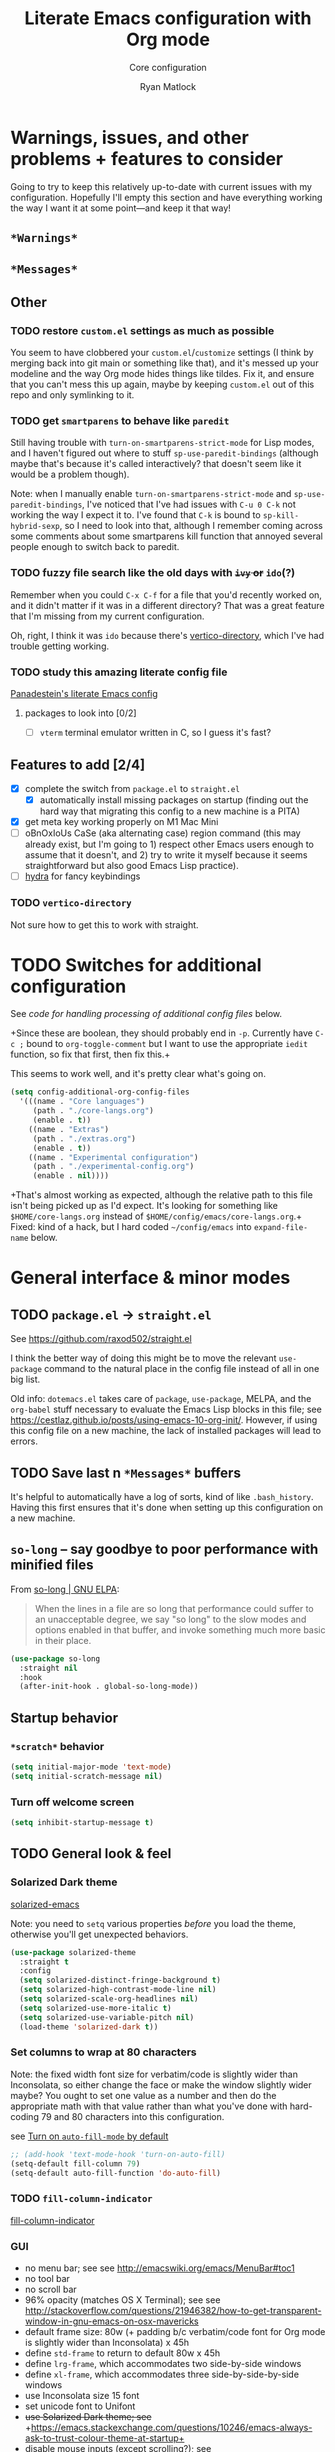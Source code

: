 #+options: ^:{}
#+title: Literate Emacs configuration with Org mode
#+subtitle: Core configuration
#+author: Ryan Matlock

* Warnings, issues, and other problems + features to consider
Going to try to keep this relatively up-to-date with current issues with my
configuration. Hopefully I'll empty this section and have everything working
the way I want it at some point---and keep it that way!

** ~*Warnings*~

** ~*Messages*~

** Other

*** TODO restore ~custom.el~ settings as much as possible
You seem to have clobbered your ~custom.el~​/​~customize~ settings (I think by
merging back into git main or something like that), and it's messed up your
modeline and the way Org mode hides things like tildes. Fix it, and ensure that
you can't mess this up again, maybe by keeping ~custom.el~ out of this repo and
only symlinking to it.

*** TODO get =smartparens= to behave like =paredit=
Still having trouble with =turn-on-smartparens-strict-mode= for Lisp modes, and
I haven't figured out where to stuff =sp-use-paredit-bindings= (although maybe
that's because it's called interactively? that doesn't seem like it would be a
problem though).

Note: when I manually enable =turn-on-smartparens-strict-mode= and
=sp-use-paredit-bindings=, I've noticed that I've had issues with ~C-u 0 C-k~
not working the way I expect it to. I've found that ~C-k~ is bound to
=sp-kill-hybrid-sexp=, so I need to look into that, although I remember coming
across some comments about some smartparens kill function that annoyed several
people enough to switch back to paredit.

*** TODO fuzzy file search like the old days with +~ivy~ or+ ~ido~​(?)
Remember when you could ~C-x C-f~ for a file that you'd recently worked on, and
it didn't matter if it was in a different directory? That was a great feature
that I'm missing from my current configuration.

Oh, right, I think it was ~ido~ because there's [[https://github.com/minad/vertico#extensions][vertico-directory]], which I've
had trouble getting working.

*** TODO study this amazing literate config file
[[https://panadestein.github.io/emacsd/][Panadestein's literate Emacs config]]

**** packages to look into [0/2]
- [ ] =vterm= terminal emulator written in C, so I guess it's fast?

** Features to add [2/4]
- [X] complete the switch from ~package.el~ to ~straight.el~
  - [X] automatically install missing packages on startup (finding out the hard
        way that migrating this config to a new machine is a PITA)
- [X] get meta key working properly on M1 Mac Mini
- [ ] oBnOxIoUs CaSe (aka alternating case) region command (this may already
  exist, but I'm going to 1) respect other Emacs users enough to assume that it
  doesn't, and 2) try to write it myself because it seems straightforward but
  also good Emacs Lisp practice).
- [ ] [[https://github.com/abo-abo/hydra][hydra]] for fancy keybindings

*** TODO ~vertico-directory~
Not sure how to get this to work with straight.

* TODO Switches for additional configuration
See [[* Load additional org configuration files][code for handling processing of additional config files]] below.

+Since these are boolean, they should probably end in =-p=. Currently have ~C-c ;~
bound to =org-toggle-comment= but I want to use the appropriate ~iedit~ function,
so fix that first, then fix this.+

# #+begin_src emacs-lisp :eval no
#   (setq core-config-core-langs-switch nil)
#   (setq core-config-extras-switch t)
# #+end_src

# Figure out a smarter way of doing the above by using code like the following:

# #+begin_src emacs-lisp :eval no
#   ;; (defvar additional-config-files-alist
#   ;;   (("./core-langs.org" . t)
#   ;;    ("./extras.org" . t))
#   ;;   "Avoids repeating myself with analyzing switches for each file...")

#   ;; (defvar additional-config-files-nested-alist
#   ;;   (('core-langs
#   ;;     . (('name . "Core langs")
#   ;;        ('path . "./core-langs.org")
#   ;;        ('enable . t)))
#   ;;    ('extras
#   ;;     . (('name . "Extras")
#   ;;        ('path . "./extras.org")
#   ;;        ('enable . t)))
#   ;;    ('experimental
#   ;;     . (('name . "Experimental")
#   ;;        ('path . "./experimental-config.org")
#   ;;        ('enable . nil))))
#   ;;   "maybe a better way of doing this?")
# #+end_src

# It looks like I may be better off using a [[http://xahlee.info/emacs/emacs/elisp_hash_table.html][hash table]] or [[http://xahlee.info/emacs/emacs/elisp_property_list.html][property list (plist)]]
# instead of an [[http://xahlee.info/emacs/emacs/elisp_association_list.html][association list (alist)]] :thinking: ...or not?

This seems to work well, and it's pretty clear what's going on.

#+begin_src emacs-lisp
  (setq config-additional-org-config-files
    '(((name . "Core languages")
       (path . "./core-langs.org")
       (enable . t))
      ((name . "Extras")
       (path . "./extras.org")
       (enable . t))
      ((name . "Experimental configuration")
       (path . "./experimental-config.org")
       (enable . nil))))
#+end_src

+That's almost working as expected, although the relative path to this file
isn't being picked up as I'd expect. It's looking for something like
~$HOME/core-langs.org~ instead of ~$HOME/config/emacs/core-langs.org~.+ Fixed: kind
of a hack, but I hard coded ~~/config/emacs~ into =expand-file-name= below.


* TODO COMMENT Customize
It seems like the less I use ~customize~ outside of the literate configuration
files, the better because I can always use =(use-package ... :custom ...)= or
=setq= and annotate everything using Org mode. See [[https://emacs.stackexchange.com/questions/102/advantages-of-setting-variables-with-setq-instead-of-custom-el][Advantages of setting
variables with setq instead of custom.el? | emacs.stackexchange]] for a good
(albeit old) discussion of the relative merits of each. +I think this ought to
be loaded after everything else so customization override anything hard coded
into these config files.+ Moving this file led to weirdness/ugliness, so I'll
have to dig through the configuration. Bleh.

+There are probably a number of settings you can/should move into this,
although I'm curious how much of a pressing need there is given that with a
literate =.emacs= config, I can explain my reasoning for a setting.+

#+begin_src emacs-lisp :eval no
  (setq custom-file (expand-file-name "~/config/emacs/custom.el"))
  (load custom-file)
#+end_src

~custom.el~ must have gotten clobbered by a git merge. I guess the smart thing
to do would be to keep it in a separate directory so that doesn't happen in the
future, or I could see how easy it is to keep settings synced across devices.

* General interface & minor modes
** TODO ~package.el~ \to ~straight.el~
See https://github.com/raxod502/straight.el

I think the better way of doing this might be to move the relevant =use-package=
command to the natural place in the config file instead of all in one big list.

Old info:
=dotemacs.el= takes care of ~package~, ~use-package~, MELPA, and the ~org-babel~ stuff
necessary to evaluate the Emacs Lisp blocks in this file; see
https://cestlaz.github.io/posts/using-emacs-10-org-init/. However, if using
this config file on a new machine, the lack of installed packages will lead to
errors.

** TODO Save last n ~*Messages*~ buffers
It's helpful to automatically have a log of sorts, kind of like
~.bash_history~. Having this first ensures that it's done when setting up this
configuration on a new machine.

** ~so-long~ -- say goodbye to poor performance with minified files
From [[https://elpa.gnu.org/packages/so-long.html][so-long | GNU ELPA]]:

#+begin_quote
When the lines in a file are so long that performance could suffer to an
unacceptable degree, we say "so long" to the slow modes and options enabled in
that buffer, and invoke something much more basic in their place.
#+end_quote

#+begin_src emacs-lisp
  (use-package so-long
    :straight nil
    :hook
    (after-init-hook . global-so-long-mode))
#+end_src

** Startup behavior
*** ~*scratch*~ behavior
#+begin_src emacs-lisp
  (setq initial-major-mode 'text-mode)
  (setq initial-scratch-message nil)
#+end_src

*** Turn off welcome screen
#+begin_src emacs-lisp
  (setq inhibit-startup-message t)
#+end_src

** TODO General look & feel
*** Solarized Dark theme
[[https://github.com/bbatsov/solarized-emacs][solarized-emacs]]

Note: you need to =setq= various properties /before/ you load the theme,
otherwise you'll get unexpected behaviors.

#+begin_src emacs-lisp
  (use-package solarized-theme
    :straight t
    :config
    (setq solarized-distinct-fringe-background t)
    (setq solarized-high-contrast-mode-line nil)
    (setq solarized-scale-org-headlines nil)
    (setq solarized-use-more-italic t)
    (setq solarized-use-variable-pitch nil)
    (load-theme 'solarized-dark t))
#+end_src

*** Set columns to wrap at 80 characters
Note: the fixed width font size for verbatim/code is slightly wider than
Inconsolata, so either change the face or make the window slightly wider maybe?
You ought to set one value as a number and then do the appropriate math with
that value rather than what you've done with hard-coding 79 and 80 characters
into this configuration.

see [[https://www.gnu.org/software/emacs/manual/html_node/efaq/Turning-on-auto_002dfill-by-default.html][Turn on ~auto-fill-mode~ by default]]

#+begin_src emacs-lisp
  ;; (add-hook 'text-mode-hook 'turn-on-auto-fill)
  (setq-default fill-column 79)
  (setq-default auto-fill-function 'do-auto-fill)
#+end_src

*** TODO ~fill-column-indicator~
[[https://www.emacswiki.org/emacs/FillColumnIndicator][fill-column-indicator]]

# #+begin_src emacs-lisp
#   (use-package fill-column-indicator
#     :straight t
#     :hook (prog-mode . fill-column-indicator-mode)
#     :config (setq fci-rule-width 1))
# #+end_src

# Not working:
# #+begin_verbatim
# command-execute: Autoloading file path/to/.emacs.d/straight/build/fill-column-indicator/fill-column-indicator.elc failed to define function fill-column-indicator-mode
# #+end_verbatim

*** GUI
- no menu bar; see see http://emacswiki.org/emacs/MenuBar#toc1
- no tool bar
- no scroll bar
- 96% opacity (matches OS X Terminal); see see
  http://stackoverflow.com/questions/21946382/how-to-get-transparent-window-in-gnu-emacs-on-osx-mavericks
- default frame size: 80w (+ padding b/c verbatim/code font for Org mode is
  slightly wider than Inconsolata) x 45h
- define ~std-frame~ to return to default 80w x 45h
- define ~lrg-frame~, which accommodates two side-by-side windows
- define ~xl-frame~, which accommodates three side-by-side-by-side windows
- use Inconsolata size 15 font
- set unicode font to Unifont
- +use Solarized Dark theme; see+
  +https://emacs.stackexchange.com/questions/10246/emacs-always-ask-to-trust-colour-theme-at-startup+
- disable mouse inputs (except scrolling?); see
  http://stackoverflow.com/questions/4906534/disable-mouse-clicks-in-emacs
- disable =C-z=, which minimizes Emacs in GUI mode
- disable ~visible-bell~; see
  http://stackoverflow.com/questions/36805713/emacs-blank-square-on-mac-os-x/36813418#36813418

#+begin_src emacs-lisp
  (when window-system
    (menu-bar-mode -1)  ;; not working?
    (tool-bar-mode -1)
    (scroll-bar-mode -1)
    (set-frame-parameter (selected-frame) 'alpha '(96 96))
    (add-to-list 'default-frame-alist '(alpha 96 96))
    (defvar gui-config-frame-width-padding 4)
    (defvar gui-config-frame-width (+ fill-column
                                      gui-config-frame-width-padding
                                      1))
    (defvar gui-config-frame-height 45)
    (set-frame-size (selected-frame)
                    gui-config-frame-width
                    gui-config-frame-height)
    (defun side-by-side ()
      "resizes the frame to accommodate two windows side-by-side"
      (interactive)
      (set-frame-size (selected-frame)
                      ;; used to be + 3, but I think there are some side columns
                      ;; that take away screen real estate now?
                      (+ (* gui-config-frame-width 2) 7)
                      gui-config-frame-height))
    (defun std-frame ()
      "reverts framesize to standard"
      (interactive)
      (set-frame-size (selected-frame)
                      (+ 1 gui-config-frame-width)
                      gui-config-frame-height))
    (defun gui-config-calculate-frame-width (num-windows)
      "calculate how wide the frame should be for a number of windows"
      (let ((inter-window-space 2))
        (+ (* gui-config-frame-width num-windows)
           (* inter-window-space (- num-windows 1)))))
    (defun lrg-frame ()
      "resize frame for 2 side-by-side windows (same as side-by-side function,
       which is being kept for now for the sake of legacy)"
      (interactive)
      (let ((num-windows 2))
        (set-frame-size (selected-frame)
                        (gui-config-calculate-frame-width num-windows)
                        gui-config-frame-height)))
    (defun xl-frame ()
      "resize frame for 3 side-by-side-by-side windows + extra height"
      (interactive)
      (let ((num-windows 3)
            (height-multiplier 1.3))
        (set-frame-size (selected-frame)
                        (gui-config-calculate-frame-width num-windows)
                        (floor (* gui-config-frame-height height-multiplier)))))
    (defvar gui-config-font-face "Inconsolata")
    (defvar gui-config-font-size 15)
    (set-fontset-font t 'unicode "Unifont" nil 'prepend)
    (set-frame-font (concat gui-config-font-face
                            "-"
                            (number-to-string gui-config-font-size)))
    (dolist (k '([mouse-1] [down-mouse-1] [drag-mouse-1] [double-mouse-1]
                 [triple-mouse-1] [mouse-2] [down-mouse-2] [drag-mouse-2]
                 [double-mouse-2] [triple-mouse-2] [mouse-3] [down-mouse-3]
                 [drag-mouse-3] [double-mouse-3] [triple-mouse-3] [mouse-4]
                 [down-mouse-4] [drag-mouse-4] [double-mouse-4]
                 [triple-mouse-4] [mouse-5] [down-mouse-5] [drag-mouse-5]
                 [double-mouse-5] [triple-mouse-5]))
      (global-unset-key k))
    (global-unset-key (kbd "C-z"))
    (setq visible-bell nil))
#+end_src

*** Prettier mode line
I checked Reddit to get some ideas for which mode line packages are popular
these days. A lot of people seem to be happy with Doom Emacs/[[https://github.com/seagle0128/doom-modeline][doom-modeline]], and
[[https://gitlab.com/jessieh/mood-line][mood-line]] is a lightweight alternative.

If that doesn't work out, [[https://github.com/tarsius/minions][minions]] (minor mode lighter \to separate menu) + [[https://github.com/tarsius/moody][moody]]
also looks really nice. It looks like you could actually use ~mood-line~ with
~minions~ with some tweaks; see [[https://gitlab.com/jessieh/mood-line/-/issues/21][Support Minions Mode]].

By default, ~mood-line~'s git status looks unreadable in the active
window/frame/buffer/whatever the right term is when using Solarized Dark theme
(bright yellow text over light grey background) [note: only true when
=(solarized-high-contrast-mode-line t)= ]. I think the issue can be
traced to

# #+begin_src emacs-lisp :eval no
#   (defface mood-line-status-info
#     '((t (:inherit (font-lock-keyword-face))))
#     "Face used for generic status indicators in the mode-line."
#     :group 'mood-line)
# #+end_src

so I'm going to try modifying that. Actually, looking at the Customize options,
=mood-line-status-success= uses the same bright yellow color, and
=mood-line-status-neutral= uses only a slightly darker grey than the background.

#+begin_src emacs-lisp
  (use-package mood-line
    :straight t
    ;; :requires solarized-theme
    ;; :defer t
    :config
    ;; having issues with solarized-dark-color-palette-alist :shrug:
    ;; (progn
    ;;   (when (and (member 'solarized-dark custom-enabled-themes)
    ;;              solarized-high-contrast-mode-line)
    ;;     (progn
    ;;       ;; (message "You're using Solarized Dark")
    ;;       ;; note: hex codes work just as well as color strings
    ;;       (set-face-attribute
    ;;        'mood-line-status-info
    ;;        nil
    ;;        :foreground
    ;;        (cdr (assoc 'blue-d solarized-dark-color-palette-alist)))
    ;;       (set-face-attribute
    ;;        'mood-line-status-success
    ;;        nil
    ;;        :foreground
    ;;        (cdr (assoc 'blue-d solarized-dark-color-palette-alist)))
    ;;       (set-face-attribute
    ;;        'mood-line-status-neutral
    ;;        nil
    ;;        :foreground
    ;;        (cdr (assoc 'green-d solarized-dark-color-palette-alist))))))
    ;;
    ;; stll having trouble with solarized-dark-color-palette-alist
    ;; ¯\_(ツ)_/¯
    ;;
    ;; (set-face-attribute
    ;;  'mood-line-status-info
    ;;  nil
    ;;  :foreground
    ;;  (cdr (assoc 'blue-d solarized-dark-color-palette-alist)))
    ;; (set-face-attribute
    ;;  'mood-line-status-success
    ;;  nil
    ;;  :foreground
    ;;  (cdr (assoc 'blue-d solarized-dark-color-palette-alist)))
    ;; (set-face-attribute
    ;;  'mood-line-status-neutral
    ;;  nil
    ;;  :foreground
    ;;  (cdr (assoc 'green-d solarized-dark-color-palette-alist)))
    (mood-line-mode))
#+end_src

Getting warning on startup now: ~Error (use-package): mood-line/:config:
Symbol’s value as variable is void: solarized-dark-color-palette-alist~ even
after adding =:requires solarized-theme= :shrug: Weirder still: when I run ~M-x
reload-dotemacs~, I don't get the warning and instead get the expected
behavior. Weirder still: I can run ~C-h v solarized-dark-color-palette-alist~,
get the value, and then run ~M-x reload-dotemacs~ and everything works.

*** ~exec-path-from-shell~ to fix ~exec-path~​/​~PATH~ behavior in MacOS GUI
[[https://github.com/purcell/exec-path-from-shell][exec-path-from-shell]] fixes behavior of how environment variables are loaded in
MacOS GUI Emacs.

[Note that you need to use [[https://www.gnu.org/software/emacs/manual/html_node/eintr/progn.html][progn]] in order to evaluate the series of
s-expressions in =:config=.]

#+begin_src emacs-lisp
  (use-package exec-path-from-shell
    :straight t
    :config (progn
              (when (memq window-system '(mac ns x))
                (exec-path-from-shell-initialize))
              (when (daemonp)
                (exec-path-from-shell-initialize))
              (exec-path-from-shell-copy-env "PYTHONPATH")))
#+end_src

**** TODO read ~.bashrc~ & use bash as default ANSI term
Bear in mind that on your MacBook Pro, ~bash~ (the Homebrew version you use) is
located at ~/usr/local/bin/bash~, but your M1 Mac Mini, it's located at
~/opt/homebrew/bin/bash~, so maybe that's an issue? Probably helpful to know
which sort of device you're on.

https://osxdaily.com/2011/07/15/get-cpu-info-via-command-line-in-mac-os-x/

#+begin_src bash :eval no
  $ sysctl -n machdep.cpu.brand_string
  Intel(R) Core(TM) i7-9750H CPU @ 2.60GHz
#+end_src

[[https://emacs.stackexchange.com/questions/14858/how-to-check-in-elisp-if-a-string-is-a-substring-of-another-string][How to check in elisp if a string is a substring of another string? |
emacs.stackexchange]]

#+begin_src emacs-lisp :eval no
  (string-match-p (regexp-quote "Intel")
                  "Intel(R) Core(TM) i7-9750H CPU @ 2.60GHz")
#+end_src

Alternately, you may simply want to check for the existence of one or the other
binaries, and then settle on ~/bin/bash~ if neither exists ¯\_(ツ)_/¯

[[https://stackoverflow.com/a/37523213][How to define a default shell for emacs | stackoverflow]]

#+begin_src emacs-lisp
  (defvar shell-paths-alist
    '((homebrew-apple-silicon-bash . "/opt/homebrew/bin/bash")
      (homebrew-intel-mac-bash . "/usr/local/bin/bash")
      (builtin-bash . "/bin/bash"))
    "Alist of form  ((descriptive-name . /path/to/shell) ...) where
  /path/to/shell is a preferred shell for shell-file-name.")

  (defun set-default-shell-file-name (sh-paths-alist &optional warn-p)
    "Set shell-file-name to first existing file in paths-alist. If warn-p is t and
  no path in sh-paths-alist is valid, then a warning will be raised."
    (let ((sh-path-alist (car sh-paths-alist)))
      (cond ((and sh-path-alist (file-exists-p (cdr sh-path-alist)))
             (progn
               (setq-default shell-file-name (cdr sh-path-alist))
               (message (format "Using %s for shell-file-name at %s."
                                (car sh-path-alist)
                                (cdr sh-path-alist)))))
            (sh-path-alist
             (set-default-shell-file-name (cdr sh-paths-alist) warn-p))
            (warn-p
             (warn (format "No valid shell path in %s" sh-paths-alist))))))
  (when (memq window-system '(mac ns x))
    (set-default-shell-file-name shell-paths-alist t))
#+end_src

When I finally decide to join the modern era and use zsh or fish, it will be
easy to =cons= onto =shell-paths-alist=.

*** TODO COMMENT ~all-the-icons.el~ + ~all-the-icons-completion~
[[https://github.com/domtronn/all-the-icons.el][all-the-icons.el]]

[[https://github.com/iyefrat/all-the-icons-completion][all-the-icons-completion]]

#+begin_src emacs-lisp :eval no
  ;; (require 'font-lock)
  ;; (use-package font-lock+
  ;;   :straight t)
  ;; not actually needed
  ;; see https://github.com/domtronn/all-the-icons.el/pull/106

  (use-package all-the-icons
    :straight t
    :if (display-graphic-p))

  (use-package all-the-icons-completion
    :straight t
    ;; :requires (all-the-icons marginalia)
    :requires all-the-icons
    ;; :hook ((marginalia-mode . all-the-icons-completition-marginalia-setup))
    :config
    (all-the-icons-completion-mode))
#+end_src

*** ~whitespace~
[[https://www.emacswiki.org/emacs/WhiteSpace][whitespace]] package: highlight lines >80 characters wide, [[https://www.emacswiki.org/emacs/WhiteSpace#h5o-9][highlight ~TAB~
characters]] (~untabify~ on saving should take care of this, but IIRC makefiles
require tabs, and maybe I'll run into some situations where I want to be able
to see them).

#+begin_src emacs-lisp
  (use-package whitespace
    :straight t
    :hook
    ((prog-mode . whitespace-mode)
     ;; (org-mode . whitespace-mode)
     (tex-mode . whitespace-mode)
     (latex-mode . whitespace-mode)
     (LaTeX-mode . whitespace-mode))
    :config
    (setq whitespace-display-characters
          ;; display <tab> as »
          '((tab-mark ?\t [?\xBB ?\t] [?\\ ?\t])))
    (setq whitespace-line-column
          ;; 80 characters
          (+ fill-column 1))
    (setq whitespace-style '(face
                             trailing
                             lines-tail
                             tabs
                             tab-mark)))
#+end_src

=whitespace-mode= is a little weird in Org mode; as an example, shortened links
can make text appear that it's over 80 characters per line when it isn't
visually exceeding that limit.

*** TODO Tab/space handling -- improve this
Tip: ~M-x~ [[http://pragmaticemacs.com/emacs/convert-tabs-to-spaces/][untabify]] works on a region, ~C-u M-x untabify~ works on a whole
buffer. Maybe make a function, =safe-untabify-buffer=, that warns if you attempt
to =untabify= in a mode that requires tabs?

+Use spaces instead of tabs (generally); provide function to ``untabify''
buffer, see [[http://stackoverflow.com/questions/24832699/emacs-24-untabify-on-save-for-everything-except-makefiles/24857101#24857101][Emacs 24: untabify on save for everything *except* makefiles |
stackoverflow]]. Note: don't use on makefiles, which *require* tabs instead of
spaces.+

#+begin_src emacs-lisp
  (setq-default indent-tabs-mode nil)
  (setq-default tab-width 4)
  ;; (defvar tabbed-mode-list
  ;;   '('makefile-mode)
  ;;   "docstring")
  ;; (defun untabify-buffer ()
  ;;   (unless (derived-mode-p 'makefile-mode)
  ;;     (untabify (point-min) (point-max))))
#+end_src

I used to run =untabify-except-makefiles= on every save, but that's really not
necessary, so I'm going to remove that feature.

#+begin_src emacs-lisp :eval no
  (defun untabify-except-makefiles ()
    (unless (derived-mode-p 'makefile-mode)
      (untabify (point-min) (point-max))))
  (add-hook 'before-save-hook 'untabify-except-makefiles)
#+end_src

*** TODO ~column-number-mode~ / ~display-line-numbers-mode~
[[https://www.gnu.org/software/emacs/manual/html_node/efaq/Displaying-the-current-line-or-column.html][column-number-mode]]

[[https://www.emacswiki.org/emacs/LineNumbers][display-line-number-mode]] enable this??

#+begin_src emacs-lisp
  (setq column-number-mode t)
#+end_src

*** ~emojify~
[[https://github.com/iqbalansari/emacs-emojify][emojify]] enables emojis (e.g. 🙂), GitHub-style emojis (e.g. ~:smile:~), and ASCII
emojis (e.g. ~:)~)

#+begin_src emacs-lisp
  (use-package emojify
    :straight t
    :hook (after-init . global-emojify-mode)
    :config (setq emojify-display-style 'image))
#+end_src

Note that the =gitmoji= =:​memo:= symbol is the same as ~emojify~'s =:​pencil:=, and
=gitmoji='s =:​pencil:= symbol is the same as ~emojify~'s =:​pencil2:=.

#+begin_src emacs-lisp
  (setq emojify-user-emojis
        '((":memo:" .
           (("name" . "Memo")
            ("image" .
             "~/.emacs.d/emojis/emojione-v2.2.6-22/1f4dd.png")
            ("style" . "github")))
          (":adhesive_bandage:" .
           (("name" . "Adhesive Bandage")
            ("image" .
             "~/.emacs.d/emojis/user-added/adhesive_bandage.png")
            ("style" . "github")))))
  (when (featurep 'emojify)
    (emojify-set-emoji-data))
#+end_src

*** ~highlight-indent-guides~
[[https://github.com/DarthFennec/highlight-indent-guides][highlight-indent-guides]] shows indentation level. I used to do this with a pipe
character, but I think the ='fill= and ='column= options look better now.

#+begin_src emacs-lisp
  (use-package highlight-indent-guides
    :straight t
    :hook (prog-mode . highlight-indent-guides-mode)
    :config (progn
              ;; old way of doing it
              ;; (setq highlight-indent-guides-method 'character)
              ;; (setq highlight-indent-guides-character ?\|)
              ;; an alternative
              ;; (setq highlight-indent-guides-method 'column)
              ;; this one looks pretty cool
              (setq highlight-indent-guides-method 'fill)))
#+end_src

*** Auto-indentation on =RET= for various modes
See http://www.emacswiki.org/emacs/AutoIndentation

#+begin_src emacs-lisp
  (defun set-newline-and-indent ()
    (local-set-key (kbd "RET") 'newline-and-indent))
  (add-hook 'html-mode-hook 'set-newline-and-indent)
  (add-hook 'lisp-mode-hook 'set-newline-and-indent)
  (add-hook 'LaTeX-mode-hook 'set-newline-and-indent)
  (add-hook 'c-mode-common-hook 'set-newline-and-indent)
#+end_src

*** TODO Global font lock mode -- move to custom??
This basically enables syntax highlighting by allowing for different faces for
keywords, comments, etc.; see
https://www.gnu.org/software/emacs/manual/html_node/emacs/Font-Lock.html

#+begin_src emacs-lisp
  (global-font-lock-mode 1)
#+end_src

** Preferred global keybindings
*** Meta key behavior for Mac
See https://www.emacswiki.org/emacs/MetaKeyProblems#h5o-18

#+begin_src emacs-lisp
  (setq mac-option-modifier 'meta)
#+end_src

(Works on M1 Mac Mini (9.1?), although I don't think this was necessary on a
late 2019 MacBook Pro 16".)

*** Iedit: edit multiple occcurrences simultaneously
This has been /such/ an important extension that I don't think I could live
without it. Really can't overstate how useful it is; see
[[https://github.com/victorhge/iedit][iedit | GitHub]]. Per documentation's suggestion, =iedit-mode= is bound to ~C-c ;~.

#+begin_src emacs-lisp
  (use-package iedit
    :straight t
    :bind ("C-c ;" . iedit-mode))
#+end_src

Here's something I just noticed in the documentation: "With digit prefix
argument 0, only occurrences in current function are matched."

*** Reload =.emacs=
See [[http://stackoverflow.com/questions/24810079/key-binding-to-reload-emacs-after-changing-it][Key binding to reload .emacs after changing it? | stackoverflow]]

#+begin_src emacs-lisp
  (defun reload-dotemacs ()
    (interactive)
    (load-file "~/.emacs"))
  (define-key global-map (kbd "C-c <f12>") 'reload-dotemacs)
#+end_src

*** Copy selection without killing
See
http://stackoverflow.com/questions/3158484/emacs-copying-text-without-killing-it
and http://www.emacswiki.org/emacs/KeyboardMacros

#+begin_src emacs-lisp
  (global-set-key (kbd "M-w") 'kill-ring-save)
#+end_src

*** Switch focus to previous window with =C-x p=
This complements ~other-window~, which is bound to =C-x o=.

#+begin_src emacs-lisp
(global-set-key (kbd "C-x p") 'previous-multiframe-window)
#+end_src

*** Count words in region
Documented in old =.emacs= as "~count-words-region~ \to ~count-words~" :shrug:

#+begin_src emacs-lisp
  (global-set-key (kbd "M-=") 'count-words)
  (put 'narrow-to-region 'disabled nil)
#+end_src

** TODO Preferred multi-mode keybindings
*** TODO Fix auto-identation for multiple modes
This is probably no longer the best way to achieve this.

See http://www.emacswiki.org/emacs/AutoIndentation

#+begin_src emacs-lisp
  (defun set-newline-and-indent ()
    (local-set-key (kbd "RET") 'newline-and-indent))
  (add-hook 'html-mode-hook 'set-newline-and-indent)
  (add-hook 'lisp-mode-hook 'set-newline-and-indent)
  (add-hook 'LaTeX-mode-hook 'set-newline-and-indent)
  ;; (add-hook 'css-mode 'set-newline-and-indent)
  (add-hook 'c-mode-common-hook 'set-newline-and-indent)
#+end_src

** TODO Company (COMPlete ANYthing) (\to ~core-langs.org~ or delete)
~corfu~ might cover this now? In any case, I think I was only using this with
Python, so it ought to be moved to ~core-langs.org~.

# #+begin_src emacs-lisp
#   (add-hook 'after-init-hook 'global-company-mode)
#   (global-set-key (kbd "C-c C-<tab>") 'company-complete)
# #+end_src

*** Python: company-jedi

# #+begin_src emacs-lisp
#   (defun python-company-jedi-hook ()
#     (add-to-list 'company-backends 'company-jedi))
#   (add-hook 'python-mode-hook 'python-company-jedi-hook)
# #+end_src

** TODO Flycheck
** TODO ~ispell~ with ~aspell~
Still need to sync ~aspell~ dictionaries across computers!

See
http://blog.binchen.org/posts/what-s-the-best-spell-check-set-up-in-emacs.html
and
http://emacs-fu.blogspot.com/2009/12/automatically-checking-your-spelling.html
and http://blog.binchen.org/posts/effective-spell-check-in-emacs.html.

Found a very old blog post ([[http://emacs-fu.blogspot.com/2008/12/running-some-external-program-only-if.html][running some external program only if it exists |
Emacs-fu]]) that should allow me to bug myself if I don't have an ispell program
installed.

#+begin_src emacs-lisp
  (setq ispell-program-name "aspell"
        ispell-extra-args '("--sug-mode=ultra"))
  (unless (executable-find ispell-program-name)
    (display-warning
     :warning
     (format "ispell program not found: %s" ispell-program-name)))
#+end_src

** ~git~
~git~ is important enough to include in ~core-config~.

*** ~git-modes~
~git-modes~ allows for syntax highlighting in ~.gitignore~ and ~.gitconfig~
files. See https://github.com/magit/git-modes.

#+begin_src emacs-lisp
  (use-package git-modes
    :straight t)
  (add-to-list 'auto-mode-alist
               (cons "/gitignore" 'gitignore-mode))
  (add-to-list 'auto-mode-alist
               (cons "/gitconfig" 'gitconfig-mode))
#+end_src

*** Magit
[[https://magit.vc][Magit]] is a ~git~ ``porcelain'' essential to my Emacs experience and arguably one
of Emacs's killer apps.

#+begin_src emacs-lisp
  (use-package magit
    :straight t
    :bind ("C-c 0" . magit-status))
  (use-package magit-filenotify
    :straight t)
  ;; (global-set-key (kbd "C-c 0") 'magit-status)
#+end_src

** TODO Completions: ~vertico~ + ~corfu~
I used to use a combination of ~ido~ and ~ivy~, but having seen a ~vertico~ demo, I
thought I'd give it a try. ~ido~ is supposedly a bit outdated now anyway.

*** TODO ~vertico~
Following config taken from
https://systemcrafters.cc/emacs-tips/streamline-completions-with-vertico/ and
lightly edited.

So far I'm loving ~vertico~ + ~savehist~ for ~M-x~ commands! However, it seems like
=ido-everywhere= is still set to =t= by default for some reason. Oh, I have an
idea: I bet it's in =custom.el=! I'm starting to think the smarter/better way to
do most customizations is with =:custom= inside of =(straight-)use-package=
statements. Yep, that was it! Going forward, I'll try to move what I can out of
~custom.el~.

~vertico-directory~ provides for "Ido-like directory navigation," which sounds
nice to have again; configuration taken from [[https://github.com/minad/vertico#extensions][vertico | Extensions]].

#+begin_src emacs-lisp
  (use-package vertico
    :straight t
    :bind (:map vertico-map
           ("C-f" . vertico-exit)
           :map minibuffer-local-map
           ("M-h" . backward-kill-word))
    :custom
    (vertico-cycle t)
    :init
    (vertico-mode))

  (use-package savehist
    :straight t
    :init
    (savehist-mode))

  ;; (use-package vertico-directory
  ;;   ;; see https://github.com/minad/vertico/issues/83#issuecomment-883762831
  ;;   :straight (vertico :includes vertico-directory
  ;;                      :files (:defaults "extensions/vertico-directory.el"))
  ;;   :after vertico
  ;;   :ensure nil
  ;;   ;; More convenient directory navigation commands
  ;;   :bind (:map vertico-map
  ;;               ("RET" . vertico-directory-enter)
  ;;               ("DEL" . vertico-directory-delete-char)
  ;;               ("M-DEL" . vertico-directory-delete-word))
  ;;   ;; Tidy shadowed file names
  ;;   :hook (rfn-eshadow-update-overlay . vertico-directory-tidy))
  ;; still not working -- look into this later
  ;; try restarting Emacs? -- nope

  ;; (use-package marginalia
  ;;   :after vertico
  ;;   :straight t
  ;;   :custom
  ;;   (marginalia-annotators '(marginalia-annotators-heavy
  ;;                            marginalia-annotators-light nil))
  ;;   :init
  ;;   (marginalia-mode))
#+end_src

#+begin_example
Error (use-package): vertico/:init: Symbol’s value as variable is void:
vertico-map Disable showing Disable logging
Warning (straight): Two different recipes given for "vertico" (:files cannot be
both ("*" (:exclude ".git")) and (:defaults "extensions/vertico-directory.el"))
Disable showing Disable logging
Error (use-package): corfu/:init: Symbol’s function definition is void:
corfu-global-mode Disable showing Disable logging
Error (use-package): auctex/:catch: Loading file
/Users/matlock/.emacs.d/straight/build/auctex/auctex.elc failed to provide
feature ‘auctex’ Disable showing Disable logging
#+end_example

Getting these warnings after restarting Emacs. Upgraded ~vertico~, commented out
~vertico-directory~ stuff, restarted, and now ~vertico~ isn't working anymore.

Somehow that really messed everything up, and I had to nuke my
~$HOME/.emacs.d/straight/~ directory, although it seems to be fine now. Going to
try to enable ~vertico-directory~ again. -- Nope, that didn't work.

Now getting these warnings on startup:

#+begin_example
Error (use-package): corfu/:init: Symbol’s function definition is void:
corfu-global-mode Disable showing Disable logging
Error (use-package): auctex/:catch: Loading file
/Users/matlock/.emacs.d/straight/build/auctex/auctex.elc failed to provide
feature ‘auctex’ Disable showing Disable logging
#+end_example

*** ~corfu~
``Corfu is the minimalistic ~completion-in-region~ counterpart of the ~vertico~
minibuffer UI.'' -- https://github.com/minad/corfu

#+begin_src emacs-lisp
  (use-package corfu
    :straight t
    :custom
    (corfu-cycle t)                   ;; Enable cycling for `corfu-next/previous'
    ;; (corfu-auto t)                 ;; Enable auto completion
    ;; (corfu-commit-predicate nil)   ;; Do not commit selected candidates on
    ;;                                ;; next input
    ;; (corfu-quit-at-boundary t)     ;; Automatically quit at word boundary
    ;; (corfu-quit-no-match t)        ;; Automatically quit if there is no match
    ;; (corfu-preview-current nil)    ;; Disable current candidate preview
    ;; (corfu-preselect-first nil)    ;; Disable candidate preselection
    ;; (corfu-echo-documentation nil) ;; Disable documentation in the echo area
    ;; (corfu-scroll-margin 5)        ;; Use scroll margin

    ;; You may want to enable Corfu only for certain modes.
    ;; :hook ((prog-mode . corfu-mode)
    ;;        (shell-mode . corfu-mode)
    ;;        (eshell-mode . corfu-mode))

    ;; Recommended: Enable Corfu globally.
    ;; This is recommended since dabbrev can be used globally (M-/).
    :init
    (global-corfu-mode))

  ;; Optionally use the `orderless' completion style. See `+orderless-dispatch'
  ;; in the Consult wiki for an advanced Orderless style dispatcher.
  ;; Enable `partial-completion' for files to allow path expansion.
  ;; You may prefer to use `initials' instead of `partial-completion'.
  (use-package orderless
    :straight t
    :init
    ;; Configure a custom style dispatcher (see the Consult wiki)
    ;; (setq orderless-style-dispatchers '(+orderless-dispatch)
    ;;       orderless-component-separator #'orderless-escapable-split-on-space)
    (setq completion-styles '(orderless)
          completion-category-defaults nil
          completion-category-overrides
          '((file (styles . (partial-completion))))))

  ;; Use dabbrev with Corfu!
  (use-package dabbrev
    :straight t
    ;; Swap M-/ and C-M-/
    :bind (("M-/" . dabbrev-completion)
           ("C-M-/" . dabbrev-expand)))

  ;; A few more useful configurations...
  (use-package emacs
    :init
    ;; TAB cycle if there are only few candidates
    (setq completion-cycle-threshold 3)

    ;; Emacs 28: Hide commands in M-x which do not apply to the current mode.
    ;; Corfu commands are hidden, since they are not supposed to be used via M-x.
    ;; (setq read-extended-command-predicate
    ;;       #'command-completion-default-include-p)

    ;; Enable indentation+completion using the TAB key.
    ;; `completion-at-point' is often bound to M-TAB.
    (setq tab-always-indent 'complete))
#+end_src

** TODO Project handling: ~projectile~
[[https://github.com/bbatsov/projectile][projectile]]: per [[https://youtu.be/bFS0V_4YfhY][Lukewh's short projectile introduction | YouTube]], it's useful
simply for navigating between and within projects, as defined by the presence
of a ~.git~ folder or something similar.

#+begin_src emacs-lisp
  (use-package projectile
    :straight t
    :config
    (projectile-mode +1)
    ;; recommended MacOS keybinding
    ;; (define-key projectile-mode-map (kbd "s-p") 'projectile-command-map)
    ;; (define-key projectile-mode-map (kbd "C-x p") 'projectile-command-map)
    (define-key projectile-mode-map (kbd "C-x p") 'projectile-commander))
#+end_src

Issue (tangential): tried using recommended ~s-p~ keybinding, and it appears that
~⌘~ + ~p~ is read as ~M-p~. I think ~⌘~ should be the super key, ~s-~, but maybe I'm
wrong?

Issue 2: =projectile-command-map= doesn't seem to be the right function to
invoke. ~M-x projectile-commander~ seems to work, so try binding that? Yep, that
seems to do the trick. Now I just need to remember what the commands do.

** TODO LSP (Language Server Protocol)
See [[https://www.mattduck.com/lsp-python-getting-started.html][Getting started with ~lsp-mode~ for Python | matt duck]] (posted
[2020-04-26 Sun])

https://github.com/emacs-lsp/lsp-haskell

https://haskell-language-server.readthedocs.io/en/latest/installation.html

https://abailly.github.io/posts/a-modern-haskell-env.html

#+begin_src bash :eval no
  $ which haskell-language-server-wrapper
  $HOME/.ghcup/bin/haskell-language-server-wrapper
#+end_src

#+begin_src emacs-lisp
  (use-package haskell-mode
    :straight t)

  (use-package lsp-mode
    :straight t
      :config
      (progn (lsp-register-custom-settings
              '(("pyls.plugins.pyls_mypy.enabled" t t)
                ("pyls.plugins.pyls_mypy.live_mode" nil t)
                ("pyls.plugins.pyls_black.enabled" t t)
                ("pyls.plugins.pyls_isort.enabled" t t)
                ("pyls.plugins.flake8.enabled" t t))))
      :hook
      ((python-mode . lsp)
       (haskell-mode . lsp)
       (haskell-literate-mode . lsp))
      :commands lsp)

  (use-package lsp-haskell
    :ensure t
    :config
    (setq lsp-haskell-server-path "haskell-language-server-wrapper")
    (setq lsp-haskell-server-args ())
    ;; Comment/uncomment this line to see interactions between lsp client/server.
    ;; (setq lsp-log-io t)
    )

  (add-hook 'lsp-after-initialize-hook
            #'(lambda ()
                (lsp--set-configuration
                 '(:haskell
                   (:plugin
                    (:tactics
                     (:config
                      (:timeout_duration 5))))))))

  (use-package lsp-ui
    :commands lsp-ui-mode)
#+end_src

** TODO TRAMP
*** TODO Fix problem with hanging -- confused about this/move to custom?
#+begin_src emacs-lisp
(eval-after-load 'tramp '(setenv "SHELL" "/bin/bash"))
#+end_src

Maybe this should be updated to =/usr/local/bin/bash= or I should figure out how
to symlink =/usr/local/bin/bash= to =/bin/bash=; if so, the above
~explicit-shell-file-name~ in ANSI term section should be updated

*** TODO Use SSH -- move to custom?
See
https://www.gnu.org/software/emacs/manual/html_node/tramp/Default-Method.html

#+begin_src emacs-lisp
  (setq tramp-default-method "ssh")
#+end_src

** Direct text handling
*** Enable ~downcase-region~, ~upcase-region~
The latter was hanging out in my Python configuration section for some
reason :shrug:. Later, it appeared to be added to the base =~/.emacs= file.

#+begin_src emacs-lisp
  (put 'downcase-region 'disabled nil)
  (put 'upcase-region 'disabled nil)
#+end_src

*** ~unfill~
``Functions providing the inverse of Emacs' fill-paragraph and fill-region'' --
[[https://github.com/purcell/unfill][unfill | GitHub]]. Provides functions =unfill-region=, =unfill-paragraph=, and
=unfill-toggle=.

#+begin_src emacs-lisp
  (use-package unfill
    :straight t)
#+end_src

** Miscellaneous
*** Disable "Package ~cl~ is deprecated" warning on startup
See https://github.com/kiwanami/emacs-epc/issues/35. Might be a good idea to
investigate this at some point and actually fix it instead of applying a
bandaid.

#+begin_src emacs-lisp
  (setq byte-compile-warnings '(cl-functions))
#+end_src

*** ~beacon~
[[https://github.com/Malabarba/beacon][beacon]] highlights the cursor when scrolling. Seems helpful!

#+begin_src emacs-lisp
  (use-package beacon
    :straight t
    :config
    (beacon-mode 1))
#+end_src

*** ~neotree~
[[https://github.com/jaypei/emacs-neotree][neotree]] works like NerdTree for Vim (basically a directory tree that opens up
beside your buffer).

#+begin_src emacs-lisp
  (use-package neotree
    :straight t
    :config
    (global-set-key [f8] 'neotree-toggle))
#+end_src

** TODO Silly stuff
*** Shrug emoticon
#+begin_src emacs-lisp
  (defun shrug-emoticon ()
    "insert ¯\\_(ツ)_/¯ anywhere in your code (preferably comments)"
    (interactive)
    ;; note that the backslash needs to be escaped
    (insert "¯\\_(ツ)_/¯"))
#+end_src

*** Magic 8-ball
Works just like a magic 8-ball with its default configuration. Read the
documentation for customization options.

Note that the prefix, =C-u=, changes the behavior (by adding "[​=<timestamp>=​]
=<question>= =<response>=" to the ~kill ring~).

#+begin_src emacs-lisp
  (straight-use-package
   '(eight-ball
     :type git
     :host github
     :repo "RyanMatlock/eight-ball"))
  (require 'eight-ball)
  (global-set-key (kbd "C-c 8") 'eight-ball)
#+end_src

*** TODO ~fortune~

*** TODO Define ~obnoxious-case-region~
Type a line normally and cOnVeRt It To ThIs. Maybe pass a prefix argument to
shift if it starts uppercase or lowercase?

* TODO Emacs Lisp

** REPL

#+begin_src emacs-lisp
  (use-package elisp-slime-nav)
#+end_src

Update: These days I'm using [[https://www.emacswiki.org/emacs/InferiorEmacsLispMode][IELM]] (Inferior Emacs Lisp Mode), which works
really well. Not sure that ~elisp-slime-nav~ is useful, but I'll keep this here
for now.

*** Eldoc hints
See [[https://www.n16f.net/blog/making-ielm-more-comfortable/][Making IELM More Comfortable | Nicolas Martyanoff — Brain dump]] (nice
because it's recent---dated [2023-04-08 Sat])

Eldoc mode gives you hints in the minibuffer.

#+begin_src emacs-lisp
  (add-hook 'ielm-mode-hook 'eldoc-mode)
#+end_src

*** IELM keybindings

#+begin_src emacs-lisp
  (with-eval-after-load 'ielm
    (progn
      (define-key ielm-map (kbd "C-c M-<return>") 'ielm-return-for-effect)
      (define-key ielm-map (kbd "M-<return>") 'ielm-return)
      (define-key ielm-map (kbd "<return>") 'sp-newline)
      (when 'paredit-mode
        (message "paredit-mode is available"
                 (define-key ielm-map (kbd "C-c <tab>") 'ielm-return)))))
#+end_src

tl;dr:
- While working on Exercism's Emacs Lisp track and using IELM to experiment, I
  was using ~M-x ielm-return~ to evaluate expressions, which was a little
  tedious but not /terrible/ given how I have my =execute-extended-command=
  (i.e. ~M-x~) history set up
- Paredit mode had =paredit-RET= bound to ~M-<return>~, and according to [[https://stackoverflow.com/a/16614083][Why
  can't I change paredit keybindings | stackoverflow]], paredit mode doesn't play
  nicely with the user trying to rebind keys ([[https://github.com/Fuco1/smartparens][smartparens]] is supposedly better
  in that regard)
- I want =<return>= to insert a newline, =M-<return>= to evaluate an
  s-expression, and =C-c M-<return>= to evaluate an sexp for side
  effects/without printing the result
- =ielm-map= is an alias to =inferior-emacs-lisp-mode-map= (per
  https://github.com/eXLabT/emacs-lisp/blob/master/ielm.elc)
- =with-eval-after-load= works, =eval-after-load= doesn't, and I don't really
  understand why at the moment.
- [[https://stackoverflow.com/a/15869858][Bind command to C-RET in Emacs | stackoverflow]] has great advice for how to
  format =kbd='s argument: ~C-h k~ the key combination you want to use and see
  what Emacs calls it combination, e.g. ~C-h k C-RET~ gives ~C-<return>~, so
  you can use =(kbd "C-<return>")= when you want to bind a command to ~C-RET~.

#+begin_quote
Good to know: ~C-c M-o~ is bound to =comint-clear-buffer=, and ~C-c C-l~ is
bound to =comint-dynamic-list-input-ring=, which is basically the history of
the input.
#+end_quote

** Parentheses
*** TODO +Paredit+ smartparens
Balance parentheses automatically; see http://www.emacswiki.org/emacs/ParEdit.

# #+begin_src emacs-lisp
#   (use-package paredit
#     :straight t
#     :hook ((emacs-lisp-mode . paredit-mode)
#            (lisp-mode . paredit-mode)
#            (common-lisp-mode . paredit-mode)
#            (lisp-interaction-mode . paredit-mode)
#            (geiser-repl-mode . paredit-mode)
#            (slime-repl-mode . paredit-mode)
#            (ielm-mode . paredit-mode)
#            (scheme-mode . paredit-mode)))
# #+end_src

# #+begin_src emacs-lisp
#   (define-key paredit-mode-map (kbd "<ret>") nil)
#   (define-key paredit-mode-map (kbd "C-j") 'paredit-newline)
#   (define-key inferior-emacs-lisp-mode-map (kbd "<ret>") 'ielm-return)
# #+end_src

Per [[https://stackoverflow.com/a/16614083][Why can't I change paredit keybindings]] (which is almost 10 years old at the
time of visiting this), I should use [[https://github.com/Fuco1/smartparens][smartparens]] instead of paredit because of
the convoluted way paredit handles keybindings (no wonder you've been having so
much trouble!).

#+begin_src emacs-lisp
  (use-package smartparens
    :straight t
    :hook ((emacs-lisp-mode . 'turn-on-smartparens-strict-mode)
           (lisp-mode . 'turn-on-smartparens-strict-mode)
           (comint-mode . 'turn-on-smartparens-strict-mode))
    :config (require 'smartparens-config))

  ;; (sp-with-modes sp--lisp-modes
  ;;   'turn-on-smartparens-strict-mode)

  ;; (let ((barf-slurp ((format "C-S-%s")))))
  ;; (define-key smartparens-mode-map (kbd "C-S-right") 'sp-forward-slurp-sexp)
  ;; (define-key smartparens-mode-map (kbd "C-S-left"))

  ;; sp-use-paredit-bindings
#+end_src

#+begin_example
  Warning (defvaralias): Overwriting value of ‘inferior-emacs-lisp-mode-hook’ by
  aliasing to ‘ielm-mode-hook’ Disable showing Disable logging
#+end_example

This might be an issue.

Per [[https://github.com/NicolasPetton/emacs/blob/b176d169347925d57ca63ab63b85d92e49a53c81/lisp/ielm.el#L64][https://github.com/NicolasPetton/emacs/blob/master/lisp/ielm.el#L64]], you
could use =comint-mode-hook= and =comint-mode-map= instead of the IELM
equivalents.

I like that this doesn't have such a pesky way of handling keybindings, +but I
need to ensure that single quotes aren't added in pairs in Lisp modes,+ and I
need to enable it by default in those modes. That said, paredit seems more
assertive in preventing unbalanced parentheses, so I might need to do more
tweaking. It looks like I need to update the keybindings so slurp and barf
behave like paredit mode.

It looks like part of the smartparens documentation covers [[https://github.com/Fuco1/smartparens/wiki/Paredit-and-smartparens][paredit and
smartparens]].

Here's what I want
- [ ] enable =sp-use-paredit-bindings= in Lisp modes and possibly globally (at
  least for now; perhaps at some point I'll want to update that) ---
  =smartparens-strict-mode= actually seems to handle slurping and barfing th
  way I'm used to

*** ~rainbow-delimiters~
[[https://github.com/Fanael/rainbow-delimiters][rainbow-delimiters]]: useful for more than just Lisp, this mode color codes
parentheses, brackets, and braces by their depth. Saw it (or something like it)
in some screencast, and I need it. Update: used this for awhile, and I don't
know how I ever lived without it.

#+begin_src emacs-lisp
  (use-package rainbow-delimiters
    :straight t
    :hook ((prog-mode . rainbow-delimiters-mode)
           (comint-mode . rainbow-delimiters-mode)))
#+end_src

Note: =comint-mode-hook= should affect modes that inherit from =comint-mode=, for
example, IELM.

** TODO ~eshell~
Seeing as how ~eshell~ natively accepts Emacs Lisp, this seems like a fine
section under which to put this.

*** TODO Fancy prompt
EmacsWiki has some ideas for how to change thee [[https://www.emacswiki.org/emacs/EshellPrompt][eshell prompt]] to make it more
like your bash prompt, or even do some cool things like fish.

* TODO Org mode
** Main config
Per [[https://panadestein.github.io/emacsd/#org55146ca][Panadestein's Emacs's config | Org mode]], it seems like I can put this all
the way down here and remove =(use-package org)= from ~dotemacs.el~. I'm not
ready to make that change yet, but when I do, it'll go here.

#+begin_src emacs-lisp
  (use-package org
    :straight t
    :init
    (defun display-ansi-colors ()
      "Fixes kernel output in emacs-jupyter"
      (ansi-color-apply-on-region (point-min) (point-max)))
    :hook
    (org-mode . (lambda ()
                  (progn
                    ;; not sure what this does
                    ;; (add-hook
                    ;;  'after-save-hook #'org-babel-tangle :append :local)
                    (add-hook
                     'org-babel-after-execute-hook #'display-ansi-colors))))
    :config
    ;; (require 'ox-beamer)
    ;; (require 'ol-bibtex)
    (add-to-list 'org-modules 'org-tempo)
    (org-babel-do-load-languages
     'org-babel-load-languages '((python . t)
                                 ;; (jupyter . t)
                                 (scheme . t)
                                 (haskell . t)
                                 (lisp . t)
                                 (emacs-lisp . t)
                                 ;; (clojure . t)
                                 (C . t)
                                 (org . t)
                                 ;; (gnuplot . t)
                                 (sql . t)
                                 (eshell . t)
                                 (awk . t)
                                 (latex . t)
                                 (shell . t)))
    ;; (setq org-babel-clojure-backend 'cider)
    ;; (setq org-latex-pdf-process '("latexmk -shell-escape -pdf -outdir=%o %f"))
    ;; (setq org-preview-latex-default-process 'imagemagick)
    ;; (setq org-src-window-setup 'current-window)
    ;; (setq org-startup-indented t)
    (setq org-latex-listings 'minted
          org-latex-packages-alist '(("" "minted")))
    (setq org-startup-with-inline-images t)
    (setq org-todo-keywords
          '((sequence "TODO(t)"
                      "BROKEN(b)"
                      "RUNNING(r)"
                      "VERIFY(v)"
                      "URGENT(u)"
                      "PARTIAL(p)"
                      "|"
                      "DONE(d)"
                      "OPTIONAL(o)"
                      "DELEGATED(e)"
                      "IRRELEVANT(i)")))
    (setq org-todo-keyword-faces
          '(("BROKEN" . "red")
            ("RUNNING" . "yellow")
            ("VERIFY" . "light goldenrod")
            ("URGENT" . "orange")
            ("PARTIAL" . "burlywood")
            ("OPTIONAL" . "green")
            ("IRRELEVANT" . "LightBlue1")
            ("DELEGATED" . "aquamarine3")))
    (setq org-format-latex-options
          (plist-put org-format-latex-options :scale 2.0))
    (add-hook 'org-babel-after-execute-hook 'org-redisplay-inline-images))
#+end_src

Some explanations:
- =org-src-window-setup=: [[https://stackoverflow.com/questions/20909393/how-to-open-a-code-block-using-emacs-org-mode-in-a-specific-window][How to open a code block using emacs org-mode in a
  specific window | stackoverflow]] (you don't want it in =current-window=, and
  the default behavior seems to work the way you like it)
- =org-format-latex-options=: [[https://stackoverflow.com/a/11272625][How to make formule bigger in org-mode of
  Emacs? | stackoverflow]]

** Keybindings
*** Still relevant?
By default

| key   | binding            | desired behavior    |
|-------+--------------------+---------------------|
| ~TAB~   | =org-cycle=          | =completion-at-point= |
| ~C-c ;~ | =org-toggle-comment= | +=iedit-...=+ nothing |

| variable              | value |
|-----------------------+-------|
| =org-cycle-emulate-tab= | =t=     |

But I want to bind ~TAB~ to =org-cycle= for headlines and =completion-at-point= for
everything else.

I'm constantly accidentally typing ~C-c ;~ when I mean to type ~C-c '~, so I want
=org-toggle-comment= to feel more intentional. I never use
=org-table-create-or-convert-from-region=, and even if I needed to use it from
time to time, I can always call it with ~M-x ...~ rather than keep it bound to a
key.

*** =iedit-mode= only available in ~src~ blocks

#+begin_src emacs-lisp
  (defun org-iedit-only-in-src-block ()
    "Ensure iedit-mode only works in Org src block.

  Note: manually calling 「M-x iedit-mode⸥ will still work anywhere"
    (interactive)
    (cond ((org-in-src-block-p t) (iedit-mode))
          (t (progn (ding)
                    (message "You're not in an Org src block.")))))

  (with-eval-after-load 'org
    (define-key org-mode-map (kbd "C-c ;") 'org-iedit-only-in-src-block))
#+end_src

Note about =org-in-src-block-p=:

#+begin_quote
(org-in-src-block-p &optional INSIDE ELEMENT)

Whether point is in a code source block.
When INSIDE is non-nil, don’t consider we are within a source
block when point is at #+BEGIN_SRC or #+END_SRC.
When ELEMENT is provided, it is considered to be element at point.
#+end_quote

=(org-in-src-block-p t)= is in fact the behavior I want and not a newbie
mistake lingering on in here.

The reason I had an issue with =(void-variable org-iedit-in-src-block)= for so
long was that I forgot (read: didn't know that I needed to) quote the function
in =define-key= or =local-set-key=, but now everything works as it should.

** ~org-tempo~
[[https://orgmode.org/manual/Structure-Templates.html][Org structure templates]] (~C-c c-,~: =org-insert-structure-template=)

#+begin_src emacs-lisp
  ;; daviwil's strategy:
  ;; (add-to-list 'org-structure-template-alist '("el" . "src emacs-lisp"))
  ;; ...
  ;; (add-to-list 'org-structure-template-alist '("py" . "src python"))

  ;; more elegant way of doing it(?)
  ;; note: cdr needs to have 'src␣' prepended in order to work.
  (with-eval-after-load 'org
    (progn
      (setq org-structure-template-src-alist-extensions
            '(("el"  . "emacs-lisp")
              ("hs"  . "haskell")
              ("ltx" . "latex")
              ("org" . "org")
              ("py"  . "python")
              ("rust" . "rustic")
              ("sql" . "sql")
              ("sh"  . "shell")
              ("esh" . "eshell")
              ("yaml" . "yaml")
              ("json" . "json")))

      (seq-do
       #'(lambda (src-cell)
           (let* ((key (car src-cell))
                  (name (format "src %s" (cdr src-cell)))
                  (entry (cons key name)))
             (add-to-list 'org-structure-template-alist entry)))
       org-structure-template-src-alist-extensions)))

#+end_src

[Note: for Rust support, use [[https://github.com/brotzeit/rustic][rustic]]; see [[https://stackoverflow.com/a/62934702][Literate Programming with rust and org
mode | stackoverflow]].]

** =org-pretty-entities=
[[https://orgmode.org/manual/Special-Symbols.html][org-pretty-entities]] automatically converts appearance of things like ~\​to~ to →
and ~\​alpha~ to α. This can be toggled with ~C-c C-x \~
(=org-toggle-pretty-entities=).

#+begin_src emacs-lisp
  (setq org-pretty-entities t)
#+end_src

** Toggle =:eval no= for =src= blocks
Stolen from [[https://emacs.stackexchange.com/a/13897/9013][How to toggle Org-mode source code block ":eval no" status | Emacs
StackExchange]]

#+begin_src emacs-lisp
  (defun org-toggle-src-eval-no ()
    "Will toggle ':eval no' on the src block begin line"

    (defun in-src-block-p ()
      "Returns t when the point is inside a source code block"
      (string= "src" (org-in-block-p '("src"))))

    (defun beginning-src ()
      "Find the beginning of the src block

  Note: pathological case: if a block within src block contains \"#+BEGIN_SRC\"
  and cursor is before that line, \":eval no\" won't toggle in correct
  location"
      (let ((case-fold-search t)) (search-backward "#+BEGIN_SRC")))

    (defun toggle-eval-no ()
      "Handles the toggling of ' :eval no'"
       (save-excursion
        (end-of-line)
        (let ((case-fold-search t)) (search-backward "#+BEGIN_SRC")
         (if (search-forward " :eval no" (line-end-position) "f")
             (replace-match "")
           (insert " :eval no")))))

    (if (in-src-block-p) (toggle-eval-no)))

  (defun add-org-toggle-src-key ()
    (local-set-key (kbd "C-c t")
                   (lambda () (interactive) (org-toggle-src-eval-no))))

  (add-hook 'org-mode-hook 'add-org-toggle-src-key)
#+end_src

** alphabetical lists
See [[https://orgmode.org/manual/Plain-Lists.html#FOOT11][Org Manual §2.6 Plain Lists -- Fn 11]].

#+begin_src emacs-lisp
  (setq org-list-allow-alphabetical t)
#+end_src

** TODO Export

*** TODO HTML -- default stylesheet

*** TODO LaTeX
**** TODO Dates
I think I just want these rendered like the surrounding text.

#+begin_src emacs-lisp
  (setq org-latex-active-timestamp-format "\\text{%s}")
  (setq org-latex-inactive-timestamp-format "\\text{%s}")
#+end_src

Also want to change the behavior of exporting dates as =[<ISO 8601> <%a>]= to
=%B %-d, %Y=. Looks like I may need to change =org-timestamp-custom-formats=, but
the documentation is a little spotty.

* Load additional org configuration files
See [[* Switches for additional configuration][configuration switches]] to see what's loaded.

Old/dumb way of doing it:

# #+begin_src emacs-lisp :eval no
#   (when core-config-core-langs-switch
#     (progn
#       ;; (org-babel-load-file
#       ;;  (expand-file-name "~/config/emacs/core-langs.org"))
#       (message "Core langs config loaded.")))
#   (when core-config-extras-switch
#     (progn
#       ;; (org-babel-load-file (expand-file-name "~/config/emacs/extras.org"))
#       (message "Extras config loaded.")))
# #+end_src

# #+begin_src emacs-lisp :eval no
#   ;; there's probably a nicer way of doing it without the let
#   (dolist (config-file-alist config-additional-org-config-files)
#     (let ((name (alist-get 'name config-file-alist))
#           (full-path (expand-file-name (alist-get 'path config-file-alist)))
#           (enable (alist-get 'enable config-file-alist)))
#       (when enable
#         (progn
#           (org-babel-load-file full-path)
#           (message (format "%s successfully loaded." name))))))
# #+end_src


New/fancier/better way of doing it:

#+begin_src emacs-lisp
  (dolist (config-file-alist config-additional-org-config-files)
    (let ((name (alist-get 'name config-file-alist))
          (full-path (expand-file-name (alist-get 'path config-file-alist)
                                       "~/config/emacs"))
          (enable (alist-get 'enable config-file-alist)))
      (when enable
        (if (file-readable-p full-path)
            (progn
              (org-babel-load-file full-path)
              (message (format "%s loaded." name)))
          (display-warning
           :warning
           (format "%s NOT loaded (%s missing or unreadable)."
                   name
                   full-path))))))
#+end_src

* Package graveyard
- [[https://github.com/auto-complete/auto-complete][auto-complete]]
- [[https://github.com/technomancy/better-defaults][better-defaults]]
- [[https://github.com/zk-phi/electric-case][electric-case]]
- [[https://github.com/davidshepherd7/electric-operator][electric-operator]]
- [[https://github.com/xwl/electric-spacing][electric-spacing]] (does the same thing as ~electric-operator~ ?)
- [[https://github.com/remvee/elein][elein]]
- [[https://elpy.readthedocs.io/en/latest/][elpy]] (Emacs Python Develpment Environment) (\to ~core-langs.org~ ?)
- [[https://github.com/ikazuhiro/emoji-display][emoji-display]] (use ~emojify~ instead)
- [[https://github.com/defunkt/gist.el][gist]]

* Sanity check
Check that bottom of this file was reached and evaluated successfully.

#+begin_src emacs-lisp
  (message "Bottom of core-config.org reached and evaluated.")
#+end_src
